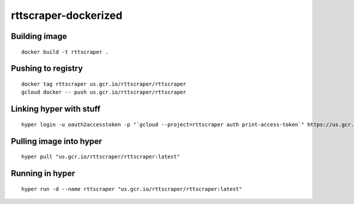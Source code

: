 rttscraper-dockerized
=====================

Building image
--------------
::

    docker build -t rttscraper .

Pushing to registry
-------------------
::

    docker tag rttscraper us.gcr.io/rttscraper/rttscraper
    gcloud docker -- push us.gcr.io/rttscraper/rttscraper

Linking hyper with stuff
------------------------
::

    hyper login -u oauth2accesstoken -p "`gcloud --project=rttscraper auth print-access-token`" https://us.gcr.io

Pulling image into hyper
------------------------
::

    hyper pull "us.gcr.io/rttscraper/rttscraper:latest"

Running in hyper
----------------
::

    hyper run -d --name rttscraper "us.gcr.io/rttscraper/rttscraper:latest"
